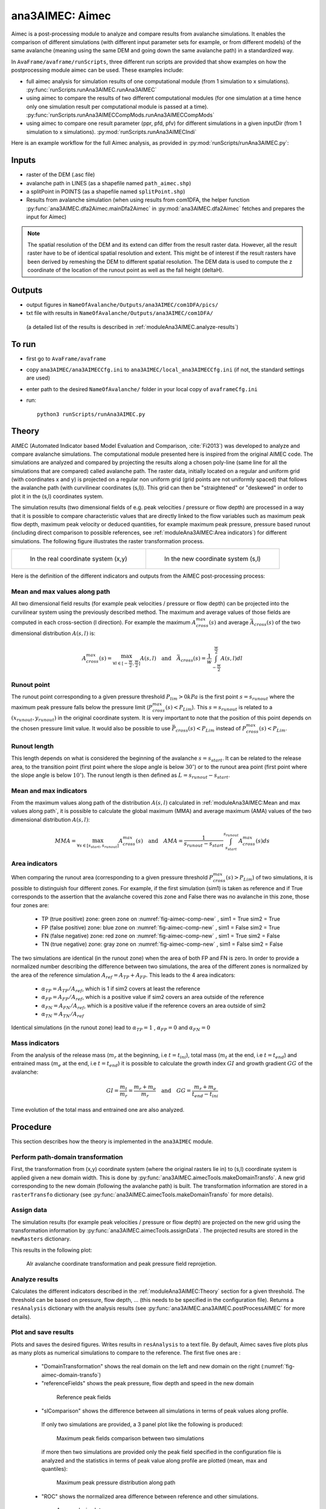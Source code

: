 ana3AIMEC: Aimec
==========================

Aimec is a post-processing module to analyze and compare results from avalanche simulations.
It enables the comparison of different simulations (with different input parameter sets for example, or from different models)
of the same avalanche (meaning using the same DEM and going down the same avalanche path) in a standardized way.

In ``AvaFrame/avaframe/runScripts``, three different run scripts are provided that show examples on how the postprocessing module aimec can be used.
These examples include:

*  full aimec analysis for simulation results of one computational module (from 1 simulation to x simulations). :py:func:`runScripts.runAna3AIMEC.runAna3AIMEC`
*  using aimec to compare the results of two different computational modules (for one simulation at a time hence only one simulation result per
   computational module is passed at a time). :py:func:`runScripts.runAna3AIMECCompMods.runAna3AIMECCompMods`
*  using aimec to compare one result parameter (ppr, pfd, pfv) for different simulations in a given inputDir (from 1 simulation to x simulations).
   :py:mod:`runScripts.runAna3AIMECIndi`

Here is an example workflow for the full Aimec analysis, as provided in :py:mod:`runScripts/runAna3AIMEC.py`:

Inputs
-------

*  raster of the DEM (.asc file)
*  avalanche path in LINES (as a shapefile named ``path_aimec.shp``)
*  a splitPoint in POINTS (as a shapefile named ``splitPoint.shp``)
*  Results from avalanche simulation (when using results from com1DFA,
   the helper function :py:func:`ana3AIMEC.dfa2Aimec.mainDfa2Aimec` in :py:mod:`ana3AIMEC.dfa2Aimec` fetches and prepares the input for Aimec)

.. Note:: The spatial resolution of the DEM and its extend can differ from the result raster data.
          However, all the result raster have to be of identical spatial resolution and extent.
          This might be of interest if the result rasters have been derived by remeshing the DEM to different spatial
          resolution. The DEM data is used to compute the z coordinate of the location of the runout point as well as
          the fall height (deltaH).

Outputs
--------

*  output figures in ``NameOfAvalanche/Outputs/ana3AIMEC/com1DFA/pics/``
*  txt file with results in ``NameOfAvalanche/Outputs/ana3AIMEC/com1DFA/``
  (a detailed list of the results is described in :ref:`moduleAna3AIMEC.analyze-results`)

To run
-------

*  first go to ``AvaFrame/avaframe``
*  copy ``ana3AIMEC/ana3AIMECCfg.ini`` to ``ana3AIMEC/local_ana3AIMECCfg.ini`` (if not, the standard settings are used)
*  enter path to the desired ``NameOfAvalanche/`` folder in your local copy of ``avaframeCfg.ini``
*  run::

      python3 runScripts/runAna3AIMEC.py


Theory
-----------

AIMEC (Automated Indicator based Model Evaluation and Comparison, :cite:`Fi2013`) was developed
to analyze and compare avalanche simulations. The computational module presented here is inspired from the original AIMEC code.
The simulations are analyzed and compared by projecting the results along a chosen poly-line (same line for all the simulations
that are compared) called avalanche path.
The raster data, initially located on a regular and uniform grid (with coordinates x and y) is projected on a regular non uniform grid
(grid points are not uniformly spaced) that follows the avalanche path (with curvilinear coordinates (s,l)).
This grid can then be "straightened" or "deskewed" in order to plot it in the (s,l) coordinates system.

The simulation results (two dimensional fields of e.g. peak velocities / pressure or flow depth) are processed in a way
that it is possible to compare characteristic values that are directly linked to the flow variables such as
maximum peak flow depth, maximum peak velocity or deduced quantities, for example maximum peak pressure,
pressure based runout (including direct comparison to possible references, see :ref:`moduleAna3AIMEC:Area indicators`) for different simulations.
The following figure illustrates the raster transformation process.



.. list-table::



    * - .. _fig-aimec-comp-real:

        .. figure:: _static/aimec_comparison_real_topo.png
            :width: 90%

            In the real coordinate system (x,y)

      - .. _fig-aimec-comp-new:

        .. figure:: _static/aimec_comparison_new_topo.png
            :width: 90%

            In the new coordinate system (s,l)


Here is the definition of the different indicators and outputs from the AIMEC post-processing process:

Mean and max values along path
~~~~~~~~~~~~~~~~~~~~~~~~~~~~~~~~

All two dimensional field results (for example peak velocities / pressure or flow depth) can be projected into the curvilinear system using
the previously described method. The maximum and average values of those fields are computed in each cross-section (l direction).
For example the maximum :math:`A_{cross}^{max}(s)` and average :math:`\bar{A}_{cross}(s)` of the two
dimensional distribution :math:`A(s,l)` is:

.. math::
    A_{cross}^{max}(s) = \max_{\forall l \in [-\frac{w}{2},\frac{w}{2}]} A(s,l) \quad\mbox{and}\quad
    \bar{A}_{cross}(s) = \frac{1}{w}\int_{-\frac{w}{2}}^{\frac{w}{2}} A(s,l)dl

Runout point
~~~~~~~~~~~~~~~~~~~~~~~~~~~~~~~~

The runout point corresponding to a given pressure threshold :math:`P_{lim}>0kPa` is the first point :math:`s=s_{runout}`
where the maximum peak pressure falls below the pressure limit (:math:`P_{cross}^{max}(s)<P_{Lim}`). This :math:`s=s_{runout}` is related
to a :math:`(x_{runout},y_{runout})` in the original coordinate system. It is very important to note that the position of this
point depends on the chosen pressure limit value. It would also be possible to use :math:`\bar{P}_{cross}(s)<P_{Lim}` instead of
:math:`P_{cross}^{max}(s)<P_{Lim}`.

Runout length
~~~~~~~~~~~~~~~~~~~~~~~~~~~~~~~~

This length depends on what is considered the beginning of the avalanche :math:`s=s_{start}`. It can be related to the release area,
to the transition point (first point where the slope angle is below :math:`30^{\circ}`) or to the runout area point
(first point where the slope angle is below :math:`10^{\circ}`). The runout length is then defined as :math:`L=s_{runout}-s_{start}`.

Mean and max indicators
~~~~~~~~~~~~~~~~~~~~~~~~~~~~~~~~

From the maximum values along path of the distribution :math:`A(s,l)` calculated in :ref:`moduleAna3AIMEC:Mean and max values along path`, it is possible to calculate
the global maximum (MMA) and average maximum (AMA) values of the two dimensional distribution :math:`A(s,l)`:

.. math::
    MMA = \max_{\forall s \in [s_{start},s_{runout}]} A_{cross}^{max}(s) \quad\mbox{and}\quad
    AMA = \frac{1}{s_{runout}-s_{start}}\int_{s_{start}}^{s_{runout}} A_{cross}^{max}(s)ds


Area indicators
~~~~~~~~~~~~~~~~~~~~~~~~~~~~~~~~

When comparing the runout area (corresponding to a given pressure threshold :math:`P_{cross}^{max}(s)>P_{Lim}`) of two simulations,
it is possible to distinguish four different zones. For example, if the first simulation (sim1) is taken as reference and if True corresponds
to the assertion that the avalanche covered this zone and False there was no avalanche in this zone, those four zones are:

    *  TP (true positive) zone: green zone on :numref:`fig-aimec-comp-new` , sim1 = True  sim2 = True
    *  FP (false positive) zone: blue zone on :numref:`fig-aimec-comp-new` , sim1 = False  sim2 = True
    *  FN (false negative) zone: red zone on :numref:`fig-aimec-comp-new` , sim1 = True  sim2 = False
    *  TN (true negative) zone: gray zone on :numref:`fig-aimec-comp-new` , sim1 = False  sim2 = False

The two simulations are identical (in the runout zone) when the area of both FP and FN is zero. In order to provide a normalized
number describing the difference between two simulations, the area of the different zones is normalized by the area of the reference
simulation :math:`A_{ref} = A_{TP} + A_{FP}`. This leads to the 4 area indicators:

    *  :math:`\alpha_{TP} = A_{TP}/A_{ref}`, which is 1 if sim2 covers at least the reference
    *  :math:`\alpha_{FP} = A_{FP}/A_{ref}`, which is a positive value if sim2 covers an area outside of the reference
    *  :math:`\alpha_{FN} = A_{FN}/A_{ref}`, which is a positive value if the reference covers an area outside of sim2
    *  :math:`\alpha_{TN} = A_{TN}/A_{ref}`

Identical simulations (in the runout zone) lead to :math:`\alpha_{TP} = 1` , :math:`\alpha_{FP} = 0` and :math:`\alpha_{FN} = 0`

Mass indicators
~~~~~~~~~~~~~~~~~~~~~~~~~~~~~~~~

From the analysis of the release mass (:math:`m_r` at the beginning, i.e :math:`t = t_{ini}`), total mass
(:math:`m_t` at the end, i.e :math:`t = t_{end}`) and entrained mass (:math:`m_e` at the end, i.e :math:`t = t_{end}`)
it is possible to calculate the growth index :math:`GI` and growth gradient :math:`GG` of the avalanche:

.. math::
    GI = \frac{m_t}{m_r} = \frac{m_r + m_e}{m_r} \quad\mbox{and}\quad GG = \frac{m_r + m_e}{t_{end}-t_{ini}}

Time evolution of the total mass and entrained one are also analyzed.

Procedure
-----------

This section describes how the theory is implemented in the ``ana3AIMEC`` module.

Perform path-domain transformation
~~~~~~~~~~~~~~~~~~~~~~~~~~~~~~~~~~~~~~

First, the transformation from (x,y) coordinate system (where the original rasters lie in) to (s,l) coordinate system is applied
given a new domain width. This is done by :py:func:`ana3AIMEC.aimecTools.makeDomainTransfo`. A new grid corresponding to the new domain (following the avalanche path) is built.
The transformation information are stored in a ``rasterTransfo`` dictionary (see :py:func:`ana3AIMEC.aimecTools.makeDomainTransfo` for more details).

.. :xllc: x coordinate of the lower left cell of the (x,y) domain
.. :yllc: y coordinate of the lower left cell of the (x,y) domain
.. :cellsize: original raster cell size
.. :domainWidth: desired width for the new domain
.. :gridx: x coordinate of the new raster points (2D numpy array of size (n,m))
.. :gridy: y coordinate of the new raster points (2D numpy array of size (n,m))
.. :s: new s coordinates (1D numpy array of size n)
.. :l: new l coordinates (1D numpy array  of size m)
.. :x: x coordinate of the centerline (s,l=0) of the new raster (1D numpy arrayof size n)
.. :y: y coordinate of the centerline (s,l=0) of the new raster (1D numpy arrayof size m)
.. :rasterArea: area of the cells of the new raster grid (2D numpy array of size (n,m))
.. :indSplit: index of the projected split point on the avalanche path
.. :startOfRunoutAngle: slope angle defining the start of runout point (runout will be measured from this point) in degrees
.. :indstartOfRunout: 	index of the start of runout point (first point under the given startOfRunoutAngle)


Assign data
~~~~~~~~~~~~~

The simulation results (for example peak velocities / pressure or flow depth) are projected on the new grid using the
transformation information by :py:func:`ana3AIMEC.aimecTools.assignData`. The projected results are stored in the ``newRasters`` dictionary.

This results in the following plot:

.. _fig-aimec-domain-transfo:

.. figure:: _static/avaAlr0_DomainTransformation.png
    :width: 90%

    Alr avalanche coordinate transformation and peak pressure field reprojetion.


Analyze results
~~~~~~~~~~~~~~~~~~~

Calculates the different indicators described in the :ref:`moduleAna3AIMEC:Theory` section for a given threshold. The threshold
can be based on pressure, flow depth, ... (this needs to be specified in the configuration file).
Returns a ``resAnalysis`` dictionary with the analysis results (see :py:func:`ana3AIMEC.ana3AIMEC.postProcessAIMEC` for more details).

.. :runout: (x,y) coordinates of the runout as well as the runout length based on P_cross_max and the pressure Threshold
.. :runoutMean: (x,y) coordinates of the runout as well as the runout length based on P_cross_mean and the pressure Threshold
.. :AMPP: average maximum peak pressure
.. :MMPP: maximum maximum peak pressure
.. :AMD: average maximum flow depth
.. :MMD: maximum maximum flow depth
.. :elevRel: z coordinate of the release area (first point with max Peak pressure over pressure Threshold)
.. :deltaH: DeltaZ between the release point and runout point
.. :relMass: release Mass
.. :entMass: entrained Mass
.. :growthIndex: growth Index
.. :growthGrad: growth Gradient
.. :pressureLimit: pressure Threshold
.. :pCrossAll: :math:`P_{cross}^{max}(s)` for each simulation



Plot and save results
~~~~~~~~~~~~~~~~~~~~~~~~~

Plots and saves the desired figures. Writes results in ``resAnalysis`` to a text file.
By default, Aimec saves five plots plus as many plots as numerical simulations to
compare to the reference. The first five ones are :

  *  "DomainTransformation" shows the real domain on the left and new domain on the right (:numref:`fig-aimec-domain-transfo`)
  *  "referenceFields" shows the peak pressure, flow depth and speed in the new domain

    .. figure:: _static/avaAlr0_plim_1p0_referenceFields.png
        :width: 90%

        Reference peak fields


  *  "slComparison" shows the difference between all simulations in terms of peak values along profile.
    If only two simulations are provided, a 3 panel plot like the following is produced:

    .. figure:: _static/avaAlr1_ppr_thresholdValue_1_slComparison.png
        :width: 90%

        Maximum peak fields comparison between two simulations

    if more then two simulations are provided only the peak field specified in the configuration file is analyzed
    and the statistics in terms of peak value along profile are plotted (mean, max and quantiles):

    .. figure:: _static/avaAlr0_ppr_thresholdValue_1_slComparisonStat.png
        :width: 90%

        Maximum peak pressure distribution along path


  *  "ROC" shows the normalized area difference between reference and other simulations.

    .. figure:: _static/avaAlr0_ppr_thresholdValue_1_ROC.png
        :width: 90%

        Area analysis plot

  *  "relMaxPeakField" shows the relative difference in maximum peak value between reference and other simulation function of runout length

    .. figure:: _static/avaAlr0_relMaxppr_thresholdValue1.png
        :width: 90%

        Relative maximum peak pressure function of runout

The last plots "_i_ContourComparisonToReference" and "_i_AreaComparisonToReference"  where "i" gives the number of the simulation plots the 2D difference with the reference
and the statistics associated.

.. figure:: _static/avaAlr0_thresholdValue_1p0_sim_2_AreaComparisonToReference.png
    :width: 90%

    Area comparison

.. figure:: _static/avaAlr0_plim_1p0_sim_2_ContourComparisonToReference.png
    :width: 90%

    Contour comparison

Configuration parameters
----------------------------

:domainWidth: width of the domain around the avalanche path in [m]
:startOfRunoutAngle: angle of the slope at the start of the runout zone [°]
:resType: data result type for runout analysis
:thresholdValue: limit value for evaluation of runout (according to the chosen resType)
:contourLevels: contour levels for difference plot (according to the chosen resType)
:diffLim: max/min of chosen resType displayed in difference plot
:interpMethod: interpolation method used to project the a point on the input raster (chose between 'nearest' and 'bilinear')
:distance: resampling distance. The given avalanche path is resampled with a 10m (default) step.
:dsMin: float. Threshold distance [m]. When looking for the beta point make sure at least
  dsMin meters after the beta point also have an angle bellow 10° (dsMin=30m as default).

:anaMod: computational module used to perform ava simulations
:comModules: two computational modules used to perform ava simulations in order to compare the results
:plotFigure: plot figures; default False
:savePlot: Save figures; default True
:WriteRes: Write result to file: default True
